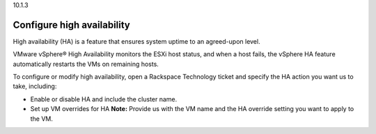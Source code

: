 .. _configure-high-availability:

10.1.3

===========================
Configure high availability
===========================

High availability (HA) is a feature that ensures system uptime to an 
agreed-upon level.

VMware vSphere® High Availability monitors the ESXi host status, and 
when a host fails, the vSphere HA feature automatically restarts 
the VMs on remaining hosts.

To configure or modify high availability, open a Rackspace Technology 
ticket and specify the HA action you want us to take, including:

* Enable or disable HA and include the cluster name.
* Set up VM overrides for HA 
  **Note:** Provide us with the VM name and the HA override setting 
  you want to apply to the VM.
